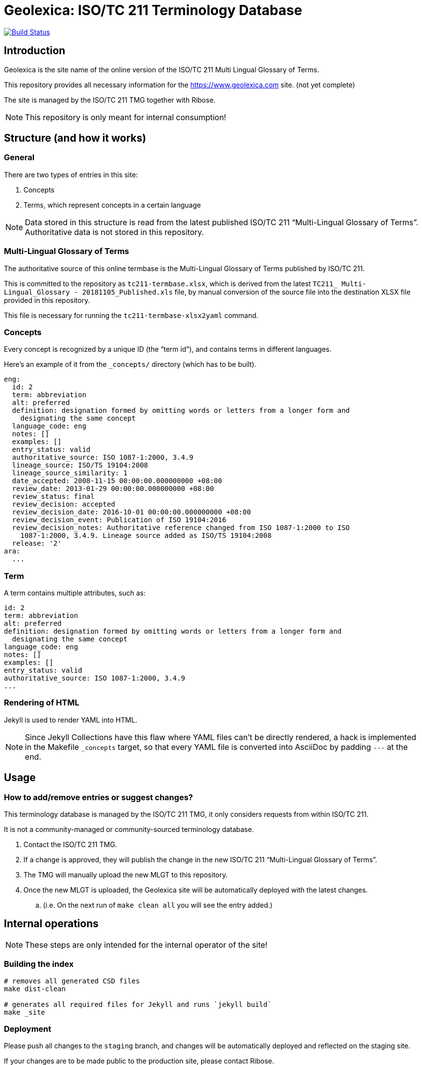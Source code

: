 = Geolexica: ISO/TC 211 Terminology Database

image:https://travis-ci.com/ISO-TC211/geolexica.com.svg?branch=master[
	Build Status, link="https://travis-ci.com/ISO-TC211/geolexica.com"]

== Introduction

Geolexica is the site name of the online version of the ISO/TC 211 Multi Lingual Glossary of Terms.

This repository provides all necessary information for the
https://www.geolexica.com site. (not yet complete)

The site is managed by the ISO/TC 211 TMG together with Ribose.

NOTE: This repository is only meant for internal consumption!


== Structure (and how it works)

=== General

There are two types of entries in this site:

. Concepts

. Terms, which represent concepts in a certain language

NOTE: Data stored in this structure is read from the latest published
ISO/TC 211 "`Multi-Lingual Glossary of Terms`". Authoritative data is not
stored in this repository.


=== Multi-Lingual Glossary of Terms

The authoritative source of this online termbase is the Multi-Lingual Glossary of Terms
published by ISO/TC 211.

This is committed to the repository as `tc211-termbase.xlsx`, which is derived
from the latest `TC211_ Multi-Lingual_Glossary - 20181105_Published.xls` file,
by manual conversion of the source file into the destination XLSX file
provided in this repository.

This file is necessary for running the `tc211-termbase-xlsx2yaml` command.


=== Concepts

Every concept is recognized by a unique ID (the "`term id`"), and contains terms
in different languages.

Here's an example of it from the `_concepts/` directory (which has to be built).

[source,yaml]
----
eng:
  id: 2
  term: abbreviation
  alt: preferred
  definition: designation formed by omitting words or letters from a longer form and
    designating the same concept
  language_code: eng
  notes: []
  examples: []
  entry_status: valid
  authoritative_source: ISO 1087-1:2000, 3.4.9
  lineage_source: ISO/TS 19104:2008
  lineage_source_similarity: 1
  date_accepted: 2008-11-15 00:00:00.000000000 +08:00
  review_date: 2013-01-29 00:00:00.000000000 +08:00
  review_status: final
  review_decision: accepted
  review_decision_date: 2016-10-01 00:00:00.000000000 +08:00
  review_decision_event: Publication of ISO 19104:2016
  review_decision_notes: Authoritative reference changed from ISO 1087-1:2000 to ISO
    1087-1:2000, 3.4.9. Lineage source added as ISO/TS 19104:2008
  release: '2'
ara:
  ...
----


=== Term

A term contains multiple attributes, such as:

[source,yaml]
----
id: 2
term: abbreviation
alt: preferred
definition: designation formed by omitting words or letters from a longer form and
  designating the same concept
language_code: eng
notes: []
examples: []
entry_status: valid
authoritative_source: ISO 1087-1:2000, 3.4.9
...
----


=== Rendering of HTML


Jekyll is used to render YAML into HTML.

NOTE: Since Jekyll Collections have this flaw where YAML files can't be directly
rendered, a hack is implemented in the Makefile `_concepts` target,
so that every YAML file is converted into AsciiDoc by padding `---` at the end.


== Usage


=== How to add/remove entries or suggest changes?

This terminology database is managed by the ISO/TC 211 TMG, it only considers
requests from within ISO/TC 211.

It is not a community-managed or community-sourced terminology database.

. Contact the ISO/TC 211 TMG.

. If a change is approved, they will publish the change in the new ISO/TC 211 "`Multi-Lingual Glossary of Terms`".

. The TMG will manually upload the new MLGT to this repository.

. Once the new MLGT is uploaded, the Geolexica site will be automatically deployed with the latest changes.
.. (i.e. On the next run of `make clean all` you will see the entry added.)



== Internal operations

NOTE: These steps are only intended for the internal operator of the site!

=== Building the index

[source,sh]
----
# removes all generated CSD files
make dist-clean

# generates all required files for Jekyll and runs `jekyll build`
make _site
----


=== Deployment

Please push all changes to the `staging` branch, and changes will be automatically deployed and reflected on the staging site.

If your changes are to be made public to the production site, please contact Ribose.

